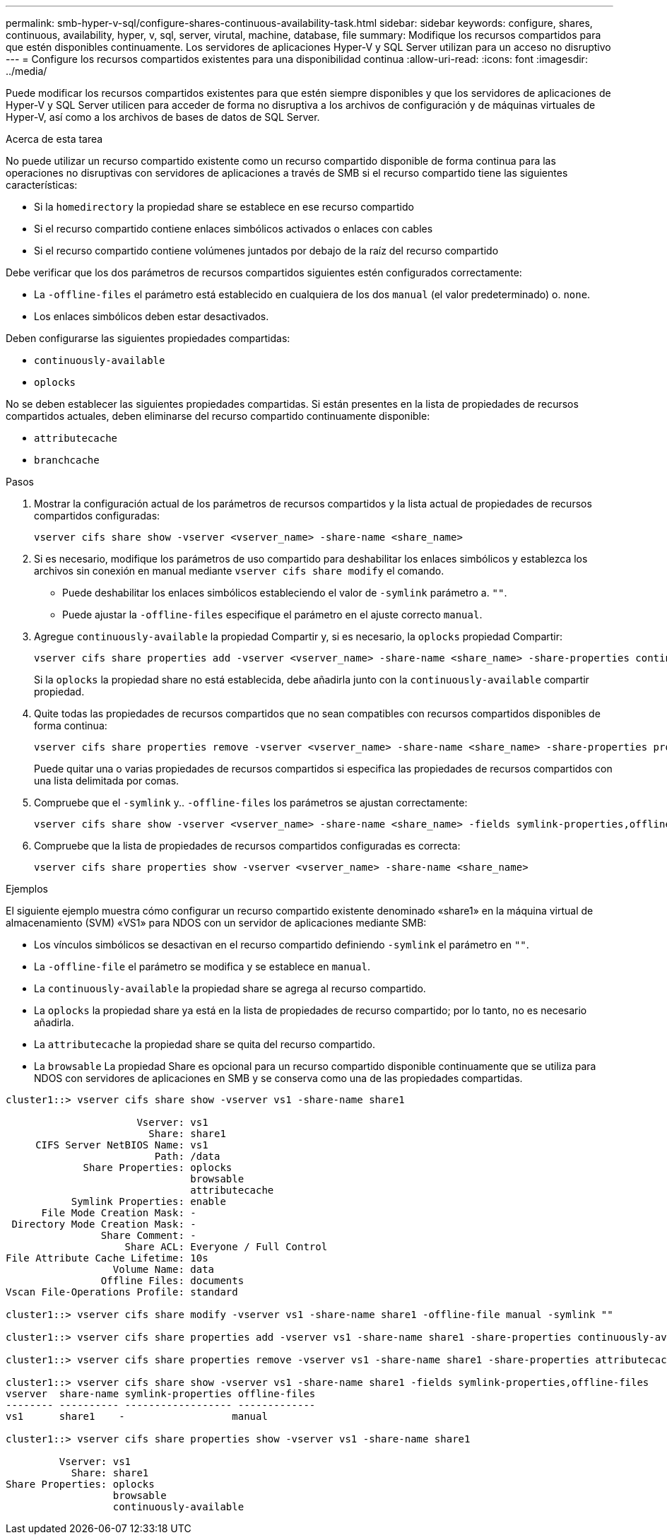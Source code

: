 ---
permalink: smb-hyper-v-sql/configure-shares-continuous-availability-task.html 
sidebar: sidebar 
keywords: configure, shares, continuous, availability, hyper, v, sql, server, virutal, machine, database, file 
summary: Modifique los recursos compartidos para que estén disponibles continuamente. Los servidores de aplicaciones Hyper-V y SQL Server utilizan para un acceso no disruptivo 
---
= Configure los recursos compartidos existentes para una disponibilidad continua
:allow-uri-read: 
:icons: font
:imagesdir: ../media/


[role="lead"]
Puede modificar los recursos compartidos existentes para que estén siempre disponibles y que los servidores de aplicaciones de Hyper-V y SQL Server utilicen para acceder de forma no disruptiva a los archivos de configuración y de máquinas virtuales de Hyper-V, así como a los archivos de bases de datos de SQL Server.

.Acerca de esta tarea
No puede utilizar un recurso compartido existente como un recurso compartido disponible de forma continua para las operaciones no disruptivas con servidores de aplicaciones a través de SMB si el recurso compartido tiene las siguientes características:

* Si la `homedirectory` la propiedad share se establece en ese recurso compartido
* Si el recurso compartido contiene enlaces simbólicos activados o enlaces con cables
* Si el recurso compartido contiene volúmenes juntados por debajo de la raíz del recurso compartido


Debe verificar que los dos parámetros de recursos compartidos siguientes estén configurados correctamente:

* La `-offline-files` el parámetro está establecido en cualquiera de los dos `manual` (el valor predeterminado) o. `none`.
* Los enlaces simbólicos deben estar desactivados.


Deben configurarse las siguientes propiedades compartidas:

* `continuously-available`
* `oplocks`


No se deben establecer las siguientes propiedades compartidas. Si están presentes en la lista de propiedades de recursos compartidos actuales, deben eliminarse del recurso compartido continuamente disponible:

* `attributecache`
* `branchcache`


.Pasos
. Mostrar la configuración actual de los parámetros de recursos compartidos y la lista actual de propiedades de recursos compartidos configuradas:
+
[source, cli]
----
vserver cifs share show -vserver <vserver_name> -share-name <share_name>
----
. Si es necesario, modifique los parámetros de uso compartido para deshabilitar los enlaces simbólicos y establezca los archivos sin conexión en manual mediante `vserver cifs share modify` el comando.
+
** Puede deshabilitar los enlaces simbólicos estableciendo el valor de `-symlink` parámetro a. `""`.
** Puede ajustar la `-offline-files` especifique el parámetro en el ajuste correcto `manual`.


. Agregue `continuously-available` la propiedad Compartir y, si es necesario, la `oplocks` propiedad Compartir:
+
[source, cli]
----
vserver cifs share properties add -vserver <vserver_name> -share-name <share_name> -share-properties continuously-available[,oplock]
----
+
Si la `oplocks` la propiedad share no está establecida, debe añadirla junto con la `continuously-available` compartir propiedad.

. Quite todas las propiedades de recursos compartidos que no sean compatibles con recursos compartidos disponibles de forma continua:
+
[source, cli]
----
vserver cifs share properties remove -vserver <vserver_name> -share-name <share_name> -share-properties properties[,...]
----
+
Puede quitar una o varias propiedades de recursos compartidos si especifica las propiedades de recursos compartidos con una lista delimitada por comas.

. Compruebe que el `-symlink` y.. `-offline-files` los parámetros se ajustan correctamente:
+
[source, cli]
----
vserver cifs share show -vserver <vserver_name> -share-name <share_name> -fields symlink-properties,offline-files
----
. Compruebe que la lista de propiedades de recursos compartidos configuradas es correcta:
+
[source, cli]
----
vserver cifs share properties show -vserver <vserver_name> -share-name <share_name>
----


.Ejemplos
El siguiente ejemplo muestra cómo configurar un recurso compartido existente denominado «share1» en la máquina virtual de almacenamiento (SVM) «VS1» para NDOS con un servidor de aplicaciones mediante SMB:

* Los vínculos simbólicos se desactivan en el recurso compartido definiendo `-symlink` el parámetro en `""`.
* La `-offline-file` el parámetro se modifica y se establece en `manual`.
* La `continuously-available` la propiedad share se agrega al recurso compartido.
* La `oplocks` la propiedad share ya está en la lista de propiedades de recurso compartido; por lo tanto, no es necesario añadirla.
* La `attributecache` la propiedad share se quita del recurso compartido.
* La `browsable` La propiedad Share es opcional para un recurso compartido disponible continuamente que se utiliza para NDOS con servidores de aplicaciones en SMB y se conserva como una de las propiedades compartidas.


[listing]
----
cluster1::> vserver cifs share show -vserver vs1 -share-name share1

                      Vserver: vs1
                        Share: share1
     CIFS Server NetBIOS Name: vs1
                         Path: /data
             Share Properties: oplocks
                               browsable
                               attributecache
           Symlink Properties: enable
      File Mode Creation Mask: -
 Directory Mode Creation Mask: -
                Share Comment: -
                    Share ACL: Everyone / Full Control
File Attribute Cache Lifetime: 10s
                  Volume Name: data
                Offline Files: documents
Vscan File-Operations Profile: standard

cluster1::> vserver cifs share modify -vserver vs1 -share-name share1 -offline-file manual -symlink ""

cluster1::> vserver cifs share properties add -vserver vs1 -share-name share1 -share-properties continuously-available

cluster1::> vserver cifs share properties remove -vserver vs1 -share-name share1 -share-properties attributecache

cluster1::> vserver cifs share show -vserver vs1 -share-name share1 -fields symlink-properties,offline-files
vserver  share-name symlink-properties offline-files
-------- ---------- ------------------ -------------
vs1      share1    -                  manual

cluster1::> vserver cifs share properties show -vserver vs1 -share-name share1

         Vserver: vs1
           Share: share1
Share Properties: oplocks
                  browsable
                  continuously-available
----